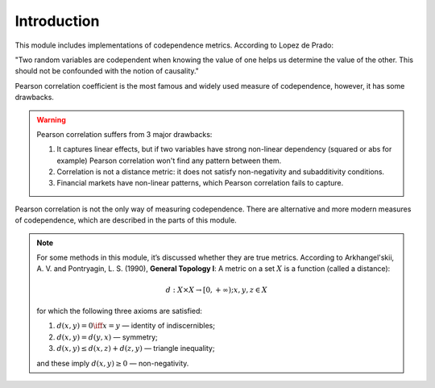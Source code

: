 .. _codependence-introduction:

============
Introduction
============

This module includes implementations of codependence metrics. According to Lopez de Prado:

"Two random variables are codependent when knowing the value of one helps us determine the value of the other.
This should not be confounded with the notion of causality."

Pearson correlation coefficient is the most famous and widely used measure of codependence, however, it has some drawbacks.

.. warning::

    Pearson correlation suffers from 3 major drawbacks:

    1) It captures linear effects, but if two variables have strong non-linear dependency (squared or abs for example) Pearson correlation won't find any pattern between them.
    2) Correlation is not a distance metric: it does not satisfy non-negativity and subadditivity conditions.
    3) Financial markets have non-linear patterns, which Pearson correlation fails to capture.

Pearson correlation is not the only way of measuring codependence. There are alternative and more modern measures of codependence,
which are described in the parts of this module.

.. note::
   For some methods in this module, it’s discussed whether they are true metrics.
   According to Arkhangel'skii, A. V. and Pontryagin, L. S. (1990), **General Topology I**:
   A metric on a set :math:`X` is a function (called a distance):

   .. math::
      d: X \times X \rightarrow [0,+ \infty) ;   x, y, z \in X

   for which the following three axioms are satisfied:

   1. :math:`d(x, y) = 0 \iff x = y` — identity of indiscernibles;

   2. :math:`d(x,y) = d(y,x)` — symmetry;

   3. :math:`d(x,y) \le d(x,z) + d(z,y)` — triangle inequality;

   and these imply :math:`d(x,y) \ge 0` — non-negativity.